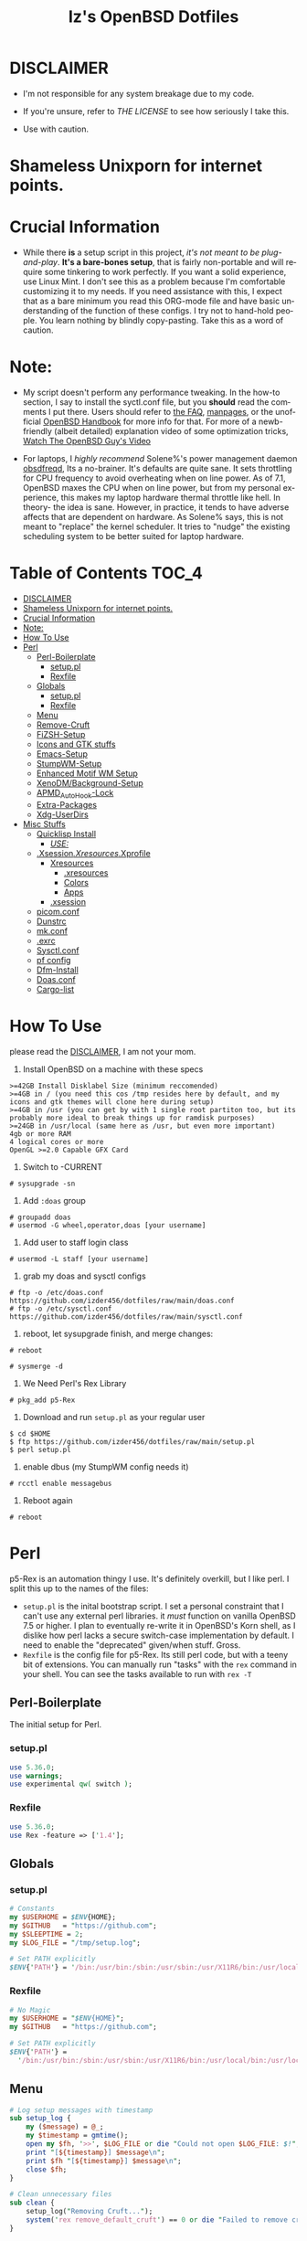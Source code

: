 #+TITLE: Iz's OpenBSD Dotfiles
#+DESCRIPTION: Mainly for personal backups, but if you want 'em, use 'em.
#+KEYWORDS: org-mode, emacs, doom-emacs, XenoDM, OpenBSD, stumpwm, elisp, lisp, perl, Rex, dotfiles, izder
#+LANGUAGE: en
#+PROPERTY: header-args: :tangle ~/.dotfiles :mkdirp t

#+BEGIN_HTML
<div align="left">
<img alt="GitHub Repo stars" src="https://img.shields.io/github/stars/izder456/dotfiles?style=plastic">
<img alt="Lines of code" src="https://tokei.rs/b1/github/izder456/dotfiles?category=code&style=plastic">
</div>
#+END_HTML

* DISCLAIMER

- I'm not responsible for any system breakage due to my code.

- If you're unsure, refer to [[LICENSE.txt][THE LICENSE]] to see how seriously I take this.

- Use with caution.
* Shameless Unixporn for internet points.

#+html: <p align="center"><img width=700 src="assets/XenoDM.png" /></p>

#+html: <p align="center"><img width=700 src="assets/StumpWM.png" /></p>

#+html: <p align="center"><img width=700 src="assets/Emacs.png" /></p>

* Crucial Information

- While there *is* a setup script in this project, /it's not meant to be plug-and-play/. *It's a bare-bones setup*, that is fairly non-portable and will require some tinkering to work perfectly. If you want a solid experience, use Linux Mint. I don't see this as a problem because I'm comfortable customizing it to my needs. If you need assistance with this, I expect that as a bare minimum you read this ORG-mode file and have basic understanding of the function of these configs. I try not to hand-hold people. You learn nothing by blindly copy-pasting. Take this as a word of caution.

* Note:

- My script doesn't perform any performance tweaking. In the how-to section, I say to install the syctl.conf file, but you *should* read the comments I put there. Users should refer to [[https://openbsd.org/faq][the FAQ]], [[https://man.openbsd.org][manpages]], or the unofficial [[https://www.openbsdhandbook.com][OpenBSD Handbook]] for more info for that. For more of a newb-friendly (albeit detailed) explanation video of some optimization tricks, [[https://www.youtube.com/watch?v=f8lloCtrpdk][Watch The OpenBSD Guy's Video]]

- For laptops, I /highly recommend/ Solene%'s power management daemon [[https://dataswamp.org/~solene/2022-03-21-openbsd-cool-frequency.html][obsdfreqd]], Its a no-brainer. It's defaults are quite sane. It sets throttling for CPU frequency to avoid overheating when on line power. As of 7.1, OpenBSD maxes the CPU when on line power, but from my personal experience, this makes my laptop hardware thermal throttle like hell. In theory- the idea is sane. However, in practice, it tends to have adverse affects that are dependent on hardware. As Solene% says, this is not meant to "replace" the kernel scheduler. It tries to "nudge" the existing scheduling system to be better suited for laptop hardware. 

* Table of Contents :TOC_4:
- [[#disclaimer][DISCLAIMER]]
- [[#shameless-unixporn-for-internet-points][Shameless Unixporn for internet points.]]
- [[#crucial-information][Crucial Information]]
- [[#note][Note:]]
- [[#how-to-use][How To Use]]
- [[#perl][Perl]]
  - [[#perl-boilerplate][Perl-Boilerplate]]
    - [[#setuppl][setup.pl]]
    - [[#rexfile][Rexfile]]
  - [[#globals][Globals]]
    - [[#setuppl-1][setup.pl]]
    - [[#rexfile-1][Rexfile]]
  - [[#menu][Menu]]
  - [[#remove-cruft][Remove-Cruft]]
  - [[#fizsh-setup][FiZSH-Setup]]
  - [[#icons-and-gtk-stuffs][Icons and GTK stuffs]]
  - [[#emacs-setup][Emacs-Setup]]
  - [[#stumpwm-setup][StumpWM-Setup]]
  - [[#enhanced-motif-wm-setup][Enhanced Motif WM Setup]]
  - [[#xenodmbackground-setup][XenoDM/Background-Setup]]
  - [[#apmd_autohook-lock][APMD_AutoHook-Lock]]
  - [[#extra-packages][Extra-Packages]]
  - [[#xdg-userdirs][Xdg-UserDirs]]
- [[#misc-stuffs][Misc Stuffs]]
  - [[#quicklisp-install][Quicklisp Install]]
    - [[#use][/USE:/]]
  - [[#xsessionxresourcesxprofile][.Xsession/.Xresources/.Xprofile]]
    - [[#xresources][Xresources]]
      - [[#xresources-1][.xresources]]
      - [[#colors][Colors]]
      - [[#apps][Apps]]
    - [[#xsession][.xsession]]
  - [[#picomconf][picom.conf]]
  - [[#dunstrc][Dunstrc]]
  - [[#mkconf][mk.conf]]
  - [[#exrc][.exrc]]
  - [[#sysctlconf][Sysctl.conf]]
  - [[#pf-config][pf config]]
  - [[#dfm-install][Dfm-Install]]
  - [[#doasconf][Doas.conf]]
  - [[#cargo-list][Cargo-list]]

* How To Use

please read the [[#disclaimer][DISCLAIMER]], I am not your mom. 

1. Install OpenBSD on a machine with these specs

#+BEGIN_SRC
>=42GB Install Disklabel Size (minimum reccomended)
>=4GB in / (you need this cos /tmp resides here by default, and my icons and gtk themes will clone here during setup)
>=4GB in /usr (you can get by with 1 single root partiton too, but its probably more ideal to break things up for ramdisk purposes)
>=24GB in /usr/local (same here as /usr, but even more important)
4gb or more RAM
4 logical cores or more
OpenGL >=2.0 Capable GFX Card
#+END_SRC

2. Switch to -CURRENT

#+BEGIN_SRC
# sysupgrade -sn
#+END_SRC

3. Add =:doas= group

#+BEGIN_SRC
# groupadd doas
# usermod -G wheel,operator,doas [your username]
#+END_SRC

4. Add user to staff login class

#+BEGIN_SRC
# usermod -L staff [your username]
#+END_SRC

5. grab my doas and sysctl configs

#+BEGIN_SRC
# ftp -o /etc/doas.conf https://github.com/izder456/dotfiles/raw/main/doas.conf
# ftp -o /etc/sysctl.conf https://github.com/izder456/dotfiles/raw/main/sysctl.conf
#+END_SRC

6. reboot, let sysupgrade finish, and merge changes:

#+BEGIN_SRC
# reboot
#+END_SRC

#+BEGIN_SRC
# sysmerge -d
#+END_SRC

7. We Need Perl's Rex Library

#+BEGIN_SRC
# pkg_add p5-Rex
#+END_SRC

7. Download and run =setup.pl= as your regular user

#+BEGIN_SRC
$ cd $HOME
$ ftp https://github.com/izder456/dotfiles/raw/main/setup.pl
$ perl setup.pl
#+END_SRC

8. enable dbus (my StumpWM config needs it)

#+BEGIN_SRC
# rcctl enable messagebus
#+END_SRC

9. Reboot again

#+BEGIN_SRC
# reboot
#+END_SRC

* Perl

p5-Rex is an automation thingy I use. It's definitely overkill, but I like perl.
I split this up to the names of the files:

- =setup.pl= is the inital bootstrap script. I set a personal constraint that I can't use any external perl libraries. it /must/ function on vanilla OpenBSD 7.5 or higher. I plan to eventually re-write it in OpenBSD's Korn shell, as I dislike how perl lacks a secure switch-case implementation by default. I need to enable the "deprecated" given/when stuff. Gross.
- =Rexfile= is the config file for p5-Rex. Its still perl code, but with a teeny bit of extensions. You can manually run "tasks" with the =rex= command in your shell. You can see the tasks available to run with =rex -T=

** Perl-Boilerplate

The initial setup for Perl.

*** setup.pl

#+BEGIN_SRC perl :tangle setup.pl
use 5.36.0;
use warnings;
use experimental qw( switch );
#+END_SRC

*** Rexfile

#+BEGIN_SRC perl :tangle Rexfile
use 5.36.0;
use Rex -feature => ['1.4'];
#+END_SRC

** Globals

*** setup.pl

#+BEGIN_SRC perl :tangle setup.pl
# Constants
my $USERHOME = $ENV{HOME};
my $GITHUB   = "https://github.com";
my $SLEEPTIME = 2;
my $LOG_FILE = "/tmp/setup.log";

# Set PATH explicitly
$ENV{'PATH'} = '/bin:/usr/bin:/sbin:/usr/sbin:/usr/X11R6/bin:/usr/local/bin:/usr/local/sbin:$HOME/bin';
#+END_SRC

*** Rexfile

#+BEGIN_SRC perl :tangle Rexfile
# No Magic
my $USERHOME = "$ENV{HOME}";
my $GITHUB   = "https://github.com";

# Set PATH explicitly
$ENV{'PATH'} =
  '/bin:/usr/bin:/sbin:/usr/sbin:/usr/X11R6/bin:/usr/local/bin:/usr/local/sbin:$HOME/bin';
#+END_SRC

** Menu

#+BEGIN_SRC perl :tangle setup.pl 
# Log setup messages with timestamp
sub setup_log {
    my ($message) = @_;
    my $timestamp = gmtime();
    open my $fh, '>>', $LOG_FILE or die "Could not open $LOG_FILE: $!";
    print "[${timestamp}] $message\n";
    print $fh "[${timestamp}] $message\n";
    close $fh;
}

# Clean unnecessary files
sub clean {
    setup_log("Removing Cruft...");
    system('rex remove_default_cruft') == 0 or die "Failed to remove cruft\n";
}

# Ensure Lisp environment is set up
sub ensure_lisp {
    setup_log("Quicklisp Setup");
    system("doas pkg_add -m sbcl rlwrap") == 0 or die "Failed to install sbcl and rlwrap\n";
    system("ftp -o /tmp/quicklisp.lisp https://beta.quicklisp.org/quicklisp.lisp") == 0 or die "Failed to download quicklisp.lisp\n";
    system("ftp -o /tmp/quicklisp-setup.lisp $GITHUB/izder456/dotfiles/raw/main/quicklisp-setup.lisp") == 0 or die "Failed to download quicklisp-setup.lisp\n";
    system("sbcl --load /tmp/quicklisp.lisp --script /tmp/quicklisp-setup.lisp") == 0 or die "Failed to run quicklisp setup\n";
}

# Install port dependencies
sub ports_deps {
    setup_log("Installing port dependencies...");
    system("doas pkg_add -m -l ~/.pkglist") == 0 or die "Failed to install port dependencies\n";
}

# Install cargo dependencies
sub cargo_deps {
    setup_log("Installing cargo dependencies...");
    system("doas pkg_add rust") == 0 or die "Failed to install Rust\n";
    system("xargs cargo install < ~/.cargolist") == 0 or die "Failed to install cargo dependencies\n";
}

# Clone or update dotfiles repository and run setup scripts
sub config_install {
    setup_log("Cloning/Installing Dotfiles...");
    if (-d "$USERHOME/.dotfiles") {
        chdir("$USERHOME/.dotfiles") or die "Failed to change directory to .dotfiles\n";
        system("git pull --recurse-submodules --depth 1") == 0 or die "Failed to pull dotfiles\n";
    } else {
        system("git clone --depth 1 --recurse-submodules $GITHUB/Izder456/dotfiles.git $USERHOME/.dotfiles") == 0 or die "Failed to clone dotfiles\n";
    }
    system('rex configure_gtk');
    system('rex configure_icons');
    system("$USERHOME/.dotfiles/dfm/dfm install");
    system('doas cp ~/.dotfiles/doas.conf /etc/doas.conf');
}

# Setup FiZSH shell
sub setup_shell {
    setup_log("Setting up FiZSH...");
    system('rex configure_default_shell');
    system('rex compile_afetch');
}

# Setup background images
sub setup_backgrounds {
    setup_log("Installing Backgrounds...");
    system('rex install_backgrounds');
}

# Setup Emacs
sub setup_emacs {
    setup_log("Setting up Emacs...");
    system('rex configure_emacs');
}

# Setup Enhanced Motif WM
sub setup_emwm {
    setup_log("Setting up Enhanced Motif WM...");
    system('rex configure_emwm');
}

# Setup StumpWM
sub setup_stumpwm {
    ensure_lisp();
    setup_log("Setting up StumpWM...");
    system('rex configure_stumpwm');
}

# Miscellaneous setup tasks
sub setup_misc {
    setup_shell();
    setup_log("Miscellaneous setup...");
    system('rex compile_shuf');
    system('rex compile_slock');
    system('rex compile_st');
    system('rex compile_surf');
    system('rex compile_nxbelld');
    system('rex configure_apmd');
    system('rex install_backgrounds');
    system('rex update_xdg_user_dirs');
}

# Setup XenoDM
sub setup_xenodm {
    setup_log("Setting up XenoDM...");
    system('rex configure_xenodm');
}

# Check for internet connection
sub is_internet_up {
    setup_log("Checking internet connection...");
    system("nc -zw1 OpenBSD.org 443") == 0 or return 1;
    setup_log("Internet connection is up!");
    return 0;
}

# Ensure necessary tools are installed
sub ensure_needed {
    setup_log("Installing necessary tools: git and p5-Rex...");
    system("doas pkg_add -m p5-Rex git") == 0 or die "Failed to install git and p5-Rex\n";
    system("ftp -o \"$USERHOME/Rexfile\" $GITHUB/Izder456/dotfiles/raw/main/Rexfile") == 0 or die "Failed to download Rexfile\n";
}

# Ensure all prerequisites
sub do_ensure {
    is_internet_up() == 0 or die "No internet connection\n";
    ensure_needed();
}

do_ensure();

# Menu header text
my $HEADER_TEXT = <<'EOF';
Srcerizder Dotfiles Setup
Options:
--------------------------
  1) Ports   4) StumpWM
  2) Cargo   5) Emacs
  3) Emwm    6) Xenodm
  7) Config  8) Misc
  9) Clean:

Other Options:
----------------
  a) All (Recommended)
  r) Reload Menu
  q) Quit

EOF

# Display menu and handle user input
sub menu {
    while (1) {
        system("clear");
        print $HEADER_TEXT;
        print "Enter your selection: ";  # Move the input prompt to the same line
        my $selection = <STDIN>;
        chomp $selection;
        $selection ||= "r";
        {
	    no warnings;
	    given($selection) {
		when("1") { print("Selected Ports Deps...\n"); sleep($SLEEPTIME); ports_deps(); }
		when("2") { print("Selected Cargo Deps...\n"); sleep($SLEEPTIME); cargo_deps(); }
		when("3") { print("Selected Emwm Config...\n"); sleep($SLEEPTIME); setup_emwm(); }
		when("4") { print("Selected StumpWM Config...\n"); sleep($SLEEPTIME); setup_stumpwm(); }
		when("5") { print("Selected Emacs Config...\n"); sleep($SLEEPTIME); setup_emacs(); }
		when("6") { print("Selected XenoDM Config...\n"); sleep($SLEEPTIME); setup_xenodm(); }
		when("7") { print("Selected Install Configs...\n"); sleep($SLEEPTIME); config_install(); }
		when("8") { print("Selected Misc Setup...\n"); sleep($SLEEPTIME); setup_misc(); }
		when("9") { print("Selected Clean...\n"); sleep($SLEEPTIME); clean(); }
		when("a") { print("Running All...\n"); sleep($SLEEPTIME); clean(); config_install(); ports_deps(); cargo_deps(); setup_emwm(); setup_stumpwm(); setup_emacs(); setup_xenodm(); setup_misc(); }
		when("r") { next; }
		when("q") { print("\n"); exit; }
		default { print("\nInvalid selection\n"); sleep(1); }
	    }
	}
    }
}

menu();

#+END_SRC

** Remove-Cruft

I don't need some of these defaults

#+BEGIN_SRC perl :tangle Rexfile
# task to clean home dir
task 'remove_default_cruft', sub {
  unlink(
    "$USERHOME/.cshrc",   "$USERHOME/.login",     "$USERHOME/.mailrc",
    "$USERHOME/.profile", "$USERHOME/.Xdefaults", "$USERHOME/.cvsrc"
  );
  system( 'doas', 'chmod', '0700', "$USERHOME" );
};
#+END_SRC

** FiZSH-Setup

This is a zsh frontend, that emulates the functionality of fish

#+BEGIN_SRC perl :tangle Rexfile
# Configures and sets up the default shell
task 'configure_default_shell', sub {
  my %plugins = (
    "zsh-openbsd"     => "$GITHUB/sizeofvoid/openbsd-zsh-completions.git",
    "zsh-completions" => "$GITHUB/zsh-users/zsh-completions.git",
    "zsh-fzf"         => "$GITHUB/Aloxaf/fzf-tab.git",
    "zsh-suggest"     => "$GITHUB/zsh-users/zsh-autosuggestions.git",
    "zsh-256"         => "$GITHUB/chrissicool/zsh-256color.git",
    "zsh-fsh"         => "$GITHUB/zdharma-continuum/fast-syntax-highlighting.git"
  );
  keys %plugins;
  while (my($k, $v) = each %plugins) {
    my $clonedir = "$USERHOME/.$k";
    my $cloneuri = "$v";
    if ( -d $clonedir ) {
      chdir "$clonedir";
      system( 'git', 'pull' );
    } else {
      system( 'git', 'clone', "$cloneuri", "$clonedir" );
    }
  }

  # Grab fizsh src setup
  if ( -d "$USERHOME/.fizsh" ) {
    chdir "$USERHOME/.fizsh";
  } else {
    system( 'git', 'clone', "$GITHUB/zsh-users/fizsh.git", "$USERHOME/.fizsh" );
    chdir "$USERHOME/.fizsh";
  }
  system( './configure' );
  system( 'make' );
  system( 'doas', 'make', 'install' );
  system( 'cp', "$USERHOME/.dotfiles/.fizshrc", "$USERHOME/.fizsh/.fizshrc" );
  system( 'chsh', '-s', '/usr/local/bin/fizsh' );
};
#+END_SRC

** Icons and GTK stuffs

#+BEGIN_SRC perl :tangle Rexfile
task 'configure_gtk', sub {
  my %gtk = (
    "gruvbox-square-gtk" => "$GITHUB/jmattheis/gruvbox-dark-gtk.git",
    "gruvbox-round-gtk" => "$GITHUB/Fausto-Korpsvart/Gruvbox-GTK-Theme.git",
    "gruvbox-plus-gtk" => "$GITHUB/SylEleuth/gruvbox-plus-gtk.git",
  );
  keys %gtk;
  while (my($k, $v) = each %gtk) {
    my $clonedir = "/tmp/$k";
    my $cloneuri = "$v";
    if ( -d "$clonedir" ) {
      chdir "$clonedir";
      system( 'git', 'pull' );
    } else {
      system( 'git', 'clone', "$cloneuri", "$clonedir" );
    }
    if ( -d "$clonedir/themes" ) {
      system( 'cp', '-R', glob("$clonedir/themes/*"), "$USERHOME/.dotfiles/.themes/" );
    } elsif ( -d "$clonedir/Gruvbox-Plus-Dark" ) {
      system( 'cp', '-R', "$clonedir/Gruvbox-Plus-Dark", "$USERHOME/.dotfiles/.themes/" );
    } else {
      system( 'cp', '-R', "$clonedir", "$USERHOME/.dotfiles/.themes/" );
    }
    unlink("$clonedir");
  }
};

task 'configure_icons', sub {
  my %icons = (
    "gruvbox-round-icons" => "$GITHUB/Fausto-Korpsvart/Gruvbox-GTK-Theme.git",
    "gruvbox-square-icons" => "$GITHUB/jmattheis/gruvbox-dark-icons-gtk.git",
    "gruvbox-plus-icons" => "$GITHUB/SylEleuth/gruvbox-plus-icon-pack.git",
  );
  keys %icons;
  while (my($k, $v) = each %icons) {
    my $clonedir = "/tmp/$k";
    my $cloneuri = "$v";
    if ( -d "$clonedir" ) {
      chdir "$clonedir";
      system( 'git', 'pull' );
    } else {
      system( 'git', 'clone', "$cloneuri", "$clonedir" );
    }
    if ( -d "$clonedir/icons" ) {
      system( 'cp', '-R', glob("$clonedir/icons/*"), "$USERHOME/.dotfiles/.icons/" );
    } elsif ( -d "$clonedir/Gruvbox-Plus-Dark" ) {
      system( 'cp', '-R', "$clonedir/Gruvbox-Plus-Dark", "$USERHOME/.dotfiles/.icons/" );
    } else {
      system( 'cp', '-R', "$clonedir", "$USERHOME/.dotfiles/.icons/" );
    }
    unlink("$clonedir");
  }
};
#+END_SRC

** Emacs-Setup

I use Emacs, btw

#+BEGIN_SRC perl :tangle Rexfile
# Configures and installs emacs
task 'configure_emacs', sub {
  if ( -d "$USERHOME/.emacs.d" ) {
    chdir "$USERHOME/.emacs.d";
  } else {
    system( 'ln', '-sf', "$USERHOME/.dotfiles/Emacs-Config", "$USERHOME/.emacs.d" );
  }
};
#+END_SRC

** StumpWM-Setup

Yeah, this weird WM...

#+BEGIN_SRC perl :tangle Rexfile
task 'configure_stumpwm', sub {
  if ( -d "$USERHOME/.stumpwm.d" ) {
    chdir "$USERHOME/.stumpwm.d";
  } else {
    system( 'ln', '-sf', "$USERHOME/.dotfiles/StumpWM-Config", "$USERHOME/.stumpwm.d" );
  }
};
#+END_SRC

** Enhanced Motif WM Setup

Yeah, I sometime float things

#+BEGIN_SRC perl :tangle Rexfile
task 'configure_emwm', sub {
    system( 'ln', '-sf', "$USERHOME/.dotfiles/Emwm-Config/.emwmrc", "$USERHOME/.emwmrc" );
    system( 'ln', '-sf', "$USERHOME/.dotfiles/Emwm-Config/.toolboxrc", "$USERHOME/.toolboxrc" );
    system( 'mkdir', '-p', "$USERHOME/.xresources.d" );
    system( 'ln', '-sf', "$USERHOME/.dotfiles/Emwm-Config/.xresources", "$USERHOME/.xresources.d/emwm" );
};
#+END_SRC

** XenoDM/Background-Setup

Because XDM wasn't cutting it...

#+BEGIN_SRC perl :tangle Rexfile
# Installs backgrounds to /usr/local/share/backgrounds
task 'install_backgrounds', sub {
  system( 'doas', 'mkdir', '-p', '/usr/local/share/backgrounds' );
  system( 'doas',  'cp', '-R', glob("$USERHOME/.dotfiles/backgrounds/*"), '/usr/local/share/backgrounds' );
};

# Sets up Xenodm configuration
task 'configure_xenodm', sub {
  system( 'doas', 'cp', '-R', glob("$USERHOME/.dotfiles/XenoDM-Config/*"), '/etc/X11/xenodm/' );
};
#+END_SRC

** APMD_AutoHook-Lock

Setup Laptop Slock shell-close autohook

#+BEGIN_SRC perl :tangle Rexfile
task 'configure_apmd', sub {
  system( 'doas', 'mkdir', '/etc/apm' );
  system( 'doas', 'cp', '-R', glob("$USERHOME/.dotfiles/APM-Config/*"), '/etc/apm/' );
};
#+END_SRC

** Extra-Packages

Extra stuff thats not in ports, cargo or base

#+BEGIN_SRC perl :tangle Rexfile
# Compiles shuf re-implementation
task 'compile_shuf', sub {
  system( 'git', 'clone', "$GITHUB/ibara/shuf.git", "$USERHOME/.shuf" );
  chdir "$USERHOME/.shuf";
  system( './configure' );
  system( 'make' );
  system( 'doas', 'make', 'install' );
};

# Compiles in my Slock Setup
task 'compile_slock', sub {
  system( 'git', 'clone', "$GITHUB/Izder456/slock.git", "$USERHOME/.slock" );
  chdir "$USERHOME/.slock";
  system( 'make' );
  system( 'doas', 'make', 'install' );
};

# Compiles in my SURF Setup
task 'compile_surf', sub {
  system( 'git', 'clone', "$GITHUB/Izder456/surf.git", "$USERHOME/.surf-src" );
  chdir "$USERHOME/.surf-src";
  system( 'make' );
  system( 'doas', 'make', 'install' );
};

# Compiles in my ST Setup
task 'compile_st', sub {
  system( 'git', 'clone', "$GITHUB/Izder456/st.git", "$USERHOME/.st" );
  chdir "$USERHOME/.st";
  system( 'make' );
  system( 'doas', 'make', 'install' );
};

# Compiles afetch
task 'compile_afetch', sub {
  system( 'git', 'clone', "$GITHUB/13-CF/afetch.git", "$USERHOME/.afetch" );
  chdir "$USERHOME/.afetch";
  system( 'make' );
  system( 'doas', 'make', 'install' );
};

task 'compile_nxbelld', sub {
  $ENV{'AUTOCONF_VERSION'} = "2.69";
  $ENV{'AUTOMAKE_VERSION'} = "1.16";
  system( 'git', 'clone', "$GITHUB/dusxmt/nxbelld.git", "$USERHOME/.nxbelld" );
  chdir "$USERHOME/.nxbelld";
  system('autoreconf -i');
  system( './configure', '--prefix', "$USERHOME/.local");
  system( 'gmake' );
  system( 'gmake', 'install' );
};
#+END_SRC

** Xdg-UserDirs

Setup Homedir Paths

#+BEGIN_SRC perl :tangle Rexfile
# Updates XDG user directories
task 'update_xdg_user_dirs', sub {
  system( 'xdg-user-dirs-update' );
  system( 'mkdir', "$USERHOME/Projects" );
  system( 'doas', 'gdk-pixbuf-query-loaders', '--update-cache' );
};
#+END_SRC

* Misc Stuffs

random scripts and configs that are maybe relevant possibly.

** Quicklisp Install

You probably want this if you want to write with StumpWM and modules...

#+BEGIN_SRC lisp :tangle quicklisp-setup.lisp
(quicklisp-quickstart:install :path "~/.quicklisp")
(ql:add-to-init-file)
(ql-dist:install-dist "http://dist.ultralisp.org/"
		      :prompt nil)
(ql:quickload '("clx"
		"cl-ppcre"
		"alexandria"
		"cl-fad"
		"xembed"
		"anaphora"
		"drakma"
		"slynk"))
#+END_SRC

*** /USE:/

(this is as a reference if you need to quickly set up quicklisp for x11/stumpwm hacking, and don't wanna use all of my dotfiles. the script automates this for you)

#+BEGIN_SRC sh
$ ftp -o /tmp/quicklisp.lisp https://beta.quicklisp.org/quicklisp.lisp
$ ftp -o /tmp/quicklisp-setup.lisp https://github.com/Izder456/raw/main/quicklisp-setup.lisp
$ sbcl --load /tmp/quicklisp.lisp --script /tmp/quicklisp-setup.lisp
#+END_SRC

** .Xsession/.Xresources/.Xprofile

The settings for X session, resources, and profile.

*** Xresources

**** .xresources

#+BEGIN_SRC conf :tangle .xresources
!!
! Includes
!!
#include ".xresources.d/colors"
#include ".xresources.d/apps"
	 
!!
! XWindow Stuffs
!!
,*imLocale: en_US.UTF-8

!!
! Font Rendering Stuffs
!!
Xft.dpi: 96
Xft.rgba: rgb
Xft.antialias: true
Xft.autohint: false
Xft.hintstyle: hintfull
Xft.lcdfilter: lcddefault
,*faceName: Spleen
,*faceSize: 12

!!
! Pointer Stuffs
!!
Xcursor.size: 16
Xcursor.theme: Capitaine Cursors (Gruvbox) - White
#+END_SRC

**** Colors

#+BEGIN_SRC conf :tangle .xresources.d/colors	
!!
! Background Colors
!!

! Normal
,*background: #282828
,*foreground: #ebdbb2
! Hard-Dark
,*.activeBackground: #1d2021
,*.activeForeground: #32302f
! Highlight
,*highlightColor: #fcf1c7

!!
! Gruvbox Colors
!!
! Black + DarkGrey
,*color0:  #282828
,*color8:  #928374
! DarkRed + Red
,*color1:  #cc241d
,*color9:  #fb4934
! DarkGreen + Green
,*color2:  #98971a
,*color10: #b8bb26
! DarkYellow + Yellow
,*color3:  #d79921
,*color11: #fabd2f
! DarkBlue + Blue
,*color4:  #458588
,*color12: #83a598
! DarkMagenta + Magenta
,*color5:  #b16286
,*color13: #d3869b
! DarkCyan + Cyan
,*color6:  #689d6a
,*color14: #8ec07c
! LightGrey + White
,*color7:  #a89984
,*color15: #ebdbb2

!!
! Gruvbox 256color
!!
! BrightBlue
,*color24:  #076678
! BrightAqua
,*color66:  #427b58
! BrightRed
,*color88:  #9d0006
! BrightMagenta
,*color96:  #8f3f71
! BrightGreen
,*color100: #79740e
! DimBlue
,*color109: #83a598
! DimAqua
,*color108: #8ec07c
! DimRed
,*color130: #af3a03
! DimYellow
,*color136: #b57614
! DimGreen
,*color142: #b8bb26
! DimRed
,*color167: #fb4934
! DimMagenta
,*color175: #d3869b
! Orange
,*color208: #fe8019
! BrightYellow
,*color214: #fabd2f
!! fg0-fg3
,*color223: #ebdbb2
,*color228: #f2e5bc
,*color229: #fbf1c7
,*color230: #f9f5d7
!! bg0-bg3
,*color234: #1d2021
,*color235: #282828
,*color236: #32302f
,*color237: #3c3836
!! Gray0-Gray7
,*color239: #504945
,*color241: #665c54
,*color243: #7c6f64
,*color244: #928374
,*color245: #928374
,*color246: #a89984
,*color248: #bdae93
,*color250: #d5c4a1
#+END_SRC

**** Apps

#+BEGIN_SRC conf :tangle .xresources.d/apps

!!
! XMessage
!!
xmessage*background: #1d2021
xmessage*foreground: #fbf1c7
xmessage.borderWidth: 1
xmessage*borderColor: #ebdbb2
xmessage*message.scrollHorizontal: Never
xmessage*message.scrollVertical: Never
xmessage*timeout: 0
xmessage*printValue: false
xmessage*font:	     -misc-spleen-medium-r-normal--16-160-72-72-c-80-iso10646-1

!!
! XTerm
!!
,*intensityStyles: true
,*allowSendEvents: true
xterm*scrollBar: false
xterm*faceName: Spleen
xterm*faceSize: 12
xterm*renderFont: true
xterm*internalBorder: 12
xterm*letterSpace: 1
xterm*loginShell: true
xterm*savelines: 16384

!!
! XClock Stuffs
!!
XClock*Background: #32302f
XClock*Foreground: #ebdbb2		 
#+END_SRC

*** .xsession

#+BEGIN_SRC sh :tangle .xsession
#!/bin/ksh

# Define variables at the top for easy access
XMESG_WIDTH=512
XMESG_HEIGHT=128

# Set environment up, .xprofile isn't respected
# Set Default LOCALE
export LC_CTYPE="en_US.UTF-8"
export LC_ALL="en_US.UTF-8"
# Enable HWACCEL for Firefox
export MOZ_ACCELERATED=1
export MOZ_WEBRENDER=1
# set qt apps to use kvantum widgets if avail
export QT_STYLE_OVERRIDE=kvantum
# make sdl mouse cursor lag go away
export SDL_VIDEO_X11_DGAMOUSE=0

# set XDG stuff
function xdg_runtime {
    export XDG_RUNTIME_DIR=/tmp/run/$(id -u)
    export XDG_CONFIG_HOME=$HOME/.config
    export XDG_CACHE_HOME=$HOME/.cache
    export XDG_DATA_DIR=$HOME/.local/share
    export XDG_STATE_HOME=$HOME/.local/state
    export XDG_CURRENT_DESKTOP=StumpWM
    export DESKTOP_SESSION=stumpwm
    if [ ! -d $XDG_RUNTIME_DIR ]; then
	mkdir -m 700 -p $XDG_RUNTIME_DIR
    fi
}

# Function to get screen dimensions
function get_screen_dimension {
    typeset dimension=$(xdpyinfo | awk '/dimensions/ {print $2}')
    case $1 in
         0) echo "${dimension%x*}" ;;
         1) echo "${dimension#*x}" ;;
         ,*) echo "Invalid argument. Use 0 for width or 1 for height." ;;
    esac
}

# Function to load environment
function load_environment {
    set -A files "$@"
    for file in "${file[@]}"; do
        if [ -f "$file" ]; then
            . "$file"
        fi
    done
}

# Function to load resources
function load_resources {
    set -A resources "$@"
    for resource in "${resources[@]}"; do
        if [ -f "$resource" ]; then
            xrdb -merge "$resource"
        fi
    done
}

# Function to manage autostarts
function manage_autostarts {
    for process in "$@"; do
        process_name="${process% *}"
        if pgrep "$process_name" > /dev/null; then
            pkill "$process_name"
        fi
        eval "$process"
    done
}

# Function to select a window manager
function select_wm {
    # WM Session Prompt
    typeset xwidth=$(get_screen_dimension 0)
    typeset xheight=$(get_screen_dimension 1)
    typeset xmesg_xpos=$((($xwidth - $XMESG_WIDTH) / 2))
    typeset xmesg_yoffset=$((($xheight - $XMESG_HEIGHT) / 2))
    xmessage "Please Choose a Session to load" \
    	    -buttons "StumpWM[]":1,"EMWM[]":2 \
    	    -geometry ${XMESG_WIDTH}x${XMESG_HEIGHT}+${xmesg_xpos}-${xmesg_yoffset}
    typeset choice=$?

    case ${choice} in
	1) wm=$(command -v stumpwm)
	   wm_args="--disable-ldb --lose-on-corruption"
	   ;;
	2) wm=$(command -v xmsm)
	   wm_args=""
	   ;;
    esac

    dbus-launch --exit-with-session "${wm}" "${wm_args}"
}

# Load in environment & resources
load_environment /etc/xprofile ~/.xprofile
load_resources ~/.xresources ~/.xresources.d/emwm

# Autostarts
manage_autostarts "picom -b" \
		  "~/.local/bin/nxbelld -t 150 -v100 -d200 -f ~/.local/sfx/Funk.wav -b " \
		  "feh --bg-fill --randomize /usr/local/share/backgrounds &" \
		  "sleep 5 && dunst &" \
		  "ulimit -Sc 0" \
		  "xidle -delay 5 -nw -program /usr/local/bin/slock -timeout 1800 &"

# Set XDG Stuffs
xdg_runtime

# Select Window Manager
select_wm

exit 0
#+END_SRC

** picom.conf

#+BEGIN_SRC conf :tangle .config/picom/picom.conf
##
# Opacity
##

opacity-rule = [
  "100:class_g = 'emacs' && focused",
  "85:class_g = 'emacs' && !focused",
  "100:class_g = 'st' && focused",
  "85:class_g = 'st' && !focused",
  "100:class_g = 'xterm' && focused",
  "85:class_g = 'xterm' && !focused",
];

##
# Wintypes
##

wintypes: {
  normal = { blur-background = true; };
  splash = { blur-background = false; };
};

##
# Fading
##

fading = true;
fade-in-step = 0.03;
fade-out-step = 0.03;
fade-exclude = [ ];

##
# Misc
##
mark-wwin-focused = true;
mark-ovredir-focused = true;
detect-rounded-corners = true;
detect-client-opacity = true;
vsync = true;
dbe = false;
sw-opti = true; 
refresh-rate = 0;
unredir-if-possible = true;
detect-transient = true;
detect-client-leader = true;
invert-color-include = [ ];

##
# QT-Apps Fixes For Blurs
##
shadow-exclude = [
  "argb && (_NET_WM_WINDOW_TYPE@:a *= 'MENU' || _NET_WM_WINDOW_TYPE@:a *= 'COMBO')"
];
blur-background-exclude = [
  "(_NET_WM_WINDOW_TYPE@:a *= 'MENU' || _NET_WM_WINDOW_TYPE@:a *= 'COMBO')"
];


##
# Backend
##
backend = "xrender";
use-damage = true;
#+END_SRC

** Dunstrc

#+BEGIN_SRC conf :tangle .config/dunst/dunstrc	
[global]
    # Which monitor should the notifications be displayed on.
    monitor = 0

    # Display notification on focused monitor.  Possible modes are:
    #   mouse: follow mouse pointer
    #   keyboard: follow window with keyboard focus
    #   none: don't follow anything
    #
    # "keyboard" needs a window manager that exports the
    # _NET_ACTIVE_WINDOW property.
    # This should be the case for almost all modern window managers.
    #
    # If this option is set to mouse or keyboard, the monitor option
    # will be ignored.
    follow = none

    ### Geometry ###

    # dynamic width from 0 to 300
    # width = (0, 300)
    # constant width of 300
    width = (0, 350)
    # The maximum height of a single notification, excluding the frame.
    height = (0, 256)

    # Position the notification in the top right corner
    origin = bottom-right 

    # Offset from the origin
    offset = 0x0

    # Scale factor. It is auto-detected if value is 0.
    scale = 0

    # Maximum number of notification (0 means no limit)
    notification_limit = 3

    ### Progress bar ###

    # Turn on the progess bar. It appears when a progress hint is passed with
    # for example dunstify -h int:value:12
    progress_bar = true

    # Set the progress bar height. This includes the frame, so make sure
    # it's at least twice as big as the frame width.
    progress_bar_height = 10

    # Set the frame width of the progress bar
    progress_bar_frame_width = 1

    # Set the minimum width for the progress bar
    progress_bar_min_width = 150

    # Set the maximum width for the progress bar
    progress_bar_max_width = 300

    # Corner radius for the progress bar. 0 disables rounded corners.
    progress_bar_corner_radius = 0

    # Corner radius for the icon image.
    icon_corner_radius = 0

    # Show how many messages are currently hidden (because of
    # notification_limit).
    indicate_hidden = yes

    # The transparency of the window.  Range: [0; 100].
    # This option will only work if a compositing window manager is
    # present (e.g. xcompmgr, compiz, etc.). (X11 only)
    transparency = 0

    # Draw a line of "separator_height" pixel height between two
    # notifications.
    # Set to 0 to disable.
    # If gap_size is greater than 0, this setting will be ignored.
    separator_height = 2

    # Padding between text and separator.
    padding = 8

    # Horizontal padding.
    horizontal_padding = 10

    # Padding between text and icon.
    text_icon_padding = 0

    # Defines width in pixels of frame around the notification window.
    # Set to 0 to disable.
    frame_width = 1

    # Defines color of the frame around the notification window.
    frame_color = "#d5c4a1"

    # Size of gap to display between notifications - requires a compositor.
    # If value is greater than 0, separator_height will be ignored and a border
    # of size frame_width will be drawn around each notification instead.
    # Click events on gaps do not currently propagate to applications below.
    gap_size = 2

    # Define a color for the separator.
    # possible values are:
    #  * auto: dunst tries to find a color fitting to the background;
    #  * foreground: use the same color as the foreground;
    #  * frame: use the same color as the frame;
    #  * anything else will be interpreted as a X color.
    separator_color = foreground

    # Sort messages by urgency.
    sort = yes

    # Don't remove messages, if the user is idle (no mouse or keyboard input)
    # for longer than idle_threshold seconds.
    # Set to 0 to disable.
    # A client can set the 'transient' hint to bypass this. See the rules
    # section for how to disable this if necessary
    idle_threshold = 120

    ### Text ###

    font = Spleen 6x12 11

    # The spacing between lines.  If the height is smaller than the
    # font height, it will get raised to the font height.
    line_height = 0

    # Possible values are:
    # full: Allow a small subset of html markup in notifications:
    #        <b>bold</b>
    #        <i>italic</i>
    #        <s>strikethrough</s>
    #        <u>underline</u>
    #
    #        For a complete reference see
    #        <https://docs.gtk.org/Pango/pango_markup.html>.
    #
    # strip: This setting is provided for compatibility with some broken
    #        clients that send markup even though it's not enabled on the
    #        server. Dunst will try to strip the markup but the parsing is
    #        simplistic so using this option outside of matching rules for
    #        specific applications *IS GREATLY DISCOURAGED*.
    #
    # no:    Disable markup parsing, incoming notifications will be treated as
    #        plain text. Dunst will not advertise that it has the body-markup
    #        capability if this is set as a global setting.
    #
    # It's important to note that markup inside the format option will be parsed
    # regardless of what this is set to.
    markup = full

    # The format of the message.  Possible variables are:
    #   %a  appname
    #   %s  summary
    #   %b  body
    #   %i  iconname (including its path)
    #   %I  iconname (without its path)
    #   %p  progress value if set ([  0%] to [100%]) or nothing
    #   %n  progress value if set without any extra characters
    #   %%  Literal %
    # Markup is allowed
    format = "<b>%a</b>\n%s\n<i>%b</i> "

    # Alignment of message text.
    # Possible values are "left", "center" and "right".
    alignment = left

    # Vertical alignment of message text and icon.
    # Possible values are "top", "center" and "bottom".
    vertical_alignment = center

    # Show age of message if message is older than show_age_threshold
    # seconds.
    # Set to -1 to disable.
    show_age_threshold = 60

    # Specify where to make an ellipsis in long lines.
    # Possible values are "start", "middle" and "end".
    ellipsize = middle

    # Ignore newlines '\n' in notifications.
    ignore_newline = no

    # Stack together notifications with the same content
    stack_duplicates = true

    # Hide the count of stacked notifications with the same content
    hide_duplicate_count = false

    # Display indicators for URLs (U) and actions (A).
    show_indicators = yes

    ### Icons ###

    # Recursive icon lookup. You can set a single theme, instead of having to
    # define all lookup paths.
    enable_recursive_icon_lookup = false

    # Set icon theme (only used for recursive icon lookup)
    icon_theme = Gruvbox_Dark
    # You can also set multiple icon themes, with the leftmost one being used first.
    # icon_theme = "Adwaita, breeze"

    # Align icons left/right/top/off
    icon_position = left

    # Scale small icons up to this size, set to 0 to disable. Helpful
    # for e.g. small files or high-dpi screens. In case of conflict,
    # max_icon_size takes precedence over this.
    min_icon_size = 32

    # Scale larger icons down to this size, set to 0 to disable
    max_icon_size = 64

    # Paths to default icons (only neccesary when not using recursive icon lookup)
    #icon_path = /usr/share/icons/gnome/16x16/status/:/usr/share/icons/gnome/16x16/devices/

    ### History ###

    # Should a notification popped up from history be sticky or timeout
    # as if it would normally do.
    sticky_history = yes

    # Maximum amount of notifications kept in history
    history_length = 20

    ### Misc/Advanced ###

    # Browser for opening urls in context menu.
    browser = /usr/bin/xdg-open

    # Always run rule-defined scripts, even if the notification is suppressed
    always_run_script = true

    # Define the title of the windows spawned by dunst
    title = Dunst

    # Define the class of the windows spawned by dunst
    class = Dunst

    # Define the corner radius of the notification window
    # in pixel size. If the radius is 0, you have no rounded
    # corners.
    # The radius will be automatically lowered if it exceeds half of the
    # notification height to avoid clipping text and/or icons.
    corner_radius = 0

    # Ignore the dbus closeNotification message.
    # Useful to enforce the timeout set by dunst configuration. Without this
    # parameter, an application may close the notification sent before the
    # user defined timeout.
    ignore_dbusclose = false

    ### Wayland ###
    # These settings are Wayland-specific. They have no effect when using X11

    # Uncomment this if you want to let notications appear under fullscreen
    # applications (default: overlay)
    # layer = top

    # Set this to true to use X11 output on Wayland.
    force_xwayland = false

    ### Legacy

    # Use the Xinerama extension instead of RandR for multi-monitor support.
    # This setting is provided for compatibility with older nVidia drivers that
    # do not support RandR and using it on systems that support RandR is highly
    # discouraged.
    #
    # By enabling this setting dunst will not be able to detect when a monitor
    # is connected or disconnected which might break follow mode if the screen
    # layout changes.
    force_xinerama = false

    ### mouse

    # Defines list of actions for each mouse event
    # Possible values are:
    # * none: Don't do anything.
    # * do_action: Invoke the action determined by the action_name rule. If there is no
    #              such action, open the context menu.
    # * open_url: If the notification has exactly one url, open it. If there are multiple
    #             ones, open the context menu.
    # * close_current: Close current notification.
    # * close_all: Close all notifications.
    # * context: Open context menu for the notification.
    # * context_all: Open context menu for all notifications.
    # These values can be strung together for each mouse event, and
    # will be executed in sequence.
    mouse_left_click = close_current
    mouse_middle_click = do_action, close_current
    mouse_right_click = close_all

# Experimental features that may or may not work correctly. Do not expect them
# to have a consistent behaviour across releases.
[experimental]
    # Calculate the dpi to use on a per-monitor basis.
    # If this setting is enabled the Xft.dpi value will be ignored and instead
    # dunst will attempt to calculate an appropriate dpi value for each monitor
    # using the resolution and physical size. This might be useful in setups
    # where there are multiple screens with very different dpi values.
    per_monitor_dpi = false 


[urgency_low]
    # IMPORTANT: colors have to be defined in quotation marks.
    # Otherwise the "#" and following would be interpreted as a comment.
    background = "#282828"
    foreground = "#928374"
    timeout = 10
    # Icon for notifications with low urgency, uncomment to enable
    #default_icon = /path/to/icon

[urgency_normal]
    background = "#282828"
    foreground = "#ebdbb2"
    timeout = 10
    # Icon for notifications with normal urgency, uncomment to enable
    #default_icon = /path/to/icon

[urgency_critical]
    background = "#282828"
    foreground = "#fb4934"
    frame_color = "#fabd2f"
    timeout = 25
    # Icon for notifications with critical urgency, uncomment to enable
    #default_icon = /path/to/icon
#+END_SRC

** mk.conf

This configures my ports/src build environment, it goes in ~/etc/mk.conf~. This script does not install this, as ports aren't enabled OOTB on OpenBSD. You need to manually add this. 

#+BEGIN_SRC conf :tangle mk.conf
#SUDO="/usr/bin/doas"
PORTSDIR_PATH=${PORTSDIR}:${PORTSDIR}/openbsd-wip:${PORTSDIR}/mystuff
WRKOBJDIR=/usr/obj
DISTDIR=/usr/distfiles
PACKAGE_REPOSITORY=/usr/packages
#+END_SRC

** .exrc

for BSD Vi

If you install or use editors/vim, these settings are incompatible, and will break things. If you want a good text mode editor that isn't BSD vi, use editors/neovim. I use editors/emacs for "real" editing, and BSD vi for everything else. Editor wars are stupid. Use what works for you.

#+BEGIN_SRC conf :tangle .exrc
" display current mode
set showmode
" show matching parens, brackets, etc
set showmatch
" display row/column info
set ruler
" autoindent tab = 2 space
set shiftwidth=2
" tab = 2 space
set tabstop=2
" display errors
set verbose
" enable horiz scroll
set leftright
" use extend regex
set extend
" case-less searching, unless uppercase
set iclower
" incremental searching
set searchincr
" print helpful messages (eg, 4 lines yanked)
set report=1
#+END_SRC

** Sysctl.conf

The kernel parameters settings.

*Very hardware specific* /see [[#note][NOTE]]/

#+BEGIN_SRC conf :tangle sysctl.conf
# Open Kernel Limits
kern.maxthread=16385 # default 2620
kern.maxproc=32768   # default 1310
kern.maxfiles=65535  # default 7030

# Shared Memory
## this is useful for browsers, or other "thread-y" programs. Programs that eat up lots of processes and memory benifit from having more space to eat up memory. www/mozilla-firefox, for example, often goes OOM without these mods. These are taken as-is from that which debian linux sets. 
kern.shminfo.shmmax=2147483647 # default 33554432
kern.shminfo.shmall=536870912  # default 8192
kern.shminfo.shmmni=4096       # default 128
kern.shminfo.shmseg=2048       # default 128
	
# Semaphores (not as relevant, but still worth having in case)
##
kern.seminfo.semmns=4096 # default 60
kern.seminfo.semmni=4096 # default 10

# Allow Kernel Memory Access
kern.allowkmem=1 # default 0

# Enable Multithreading
## Danger! has security implications wrt spectre/meltdown.
## Keep this disabled, unless you have significant performance hits without it. OpenBSD has a tendancy to spin while waiting for kernel lock jobs to free on many CPU cores. Keeping SMT or "Hyperthreading" disabled helps minimize this from happening.
hw.smt=0 # default 0

# Network
## Enable IP Forwarding (default 0)
net.inet.ip.forwarding=0  # useful for if using VMM or some sort of local NAT
net.inet6.ip6.forwarding=0 # see above
## Faster Networking
### useful on crappy wifi, technically unnecessary, may be personal placebo.
### I took these params from the RootBSD youtube channel. I have zero adverse side-effects with these, so I keep them on.
net.inet.udp.recvspace=262144  # default 41600
net.inet.udp.sendspace=262144  # default 9216
net.inet.icmp.errppslimit=1000 # default 100

# Video/Audio enable/disable
# change these to =1 if you want microphone or webcam access globally, although its probably better to enable manually with sysctl(8) if paranoid
kern.audio.record=0
kern.video.record=0
#+END_SRC

** pf config

This goes in =/etc/pf.conf=, use /with caution/

#+BEGIN_SRC conf :tangle pf.conf
# See pf.conf(5) and /etc/examples/pf.conf

# Macros
## mod these to match your hardware. these are the drivers my hardware uses.
wifi_if = "{ iwm0 iwm1 iwn0 iwn1 bwi0 urtwn0 urtwn1 }"
eth_if = "{ em0 re0 }"

# a few teeny little changes.
set skip on lo
set block-policy drop
set state-policy if-bound
set fingerprints "/etc/pf.os"
set ruleset-optimization none
set optimization normal 
set timeout { tcp.closing 60, tcp.established 7200 }

# mitigate IP spoofing
antispoof quick for $wifi_if
antispoof quick for $eth_if 

# block all incoming traffic, useful on portable machines.
block all

# allow all regular draffic going out.
pass out inet

# allow icmp traffic. nice if you ping to test conns.
pass in proto icmp
#+END_SRC

** Dfm-Install

dfm install script config

#+BEGIN_SRC txt :tangle .dfminstall
.fonts recurse
.git recurse
.icons recurse
.themes recurse
.moc recurse
.config recurse
.local recurse
.claws-mail recurse
LICENSE.txt skip
COPYING skip
README.org skip
quicklisp-setup.lisp skip
doas.conf skip
sysctl.conf skip
mk.conf skip
pf.conf skip
setup.pl skip
dfm skip
assets skip
backgrounds skip
Emacs-Config skip
Emwm-Config skip
StumpWM-Config skip
XenoDM-Config skip
APM-Config skip
#+END_SRC

** Doas.conf

+this is totally overkill+
fine now

#+BEGIN_SRC conf :tangle doas.conf
permit persist :doas
permit nopass root
#+END_SRC

** Cargo-list

The list of packages to be installed via Cargo.

#+BEGIN_SRC txt :tangle .cargolist
cargo-upgrade-command dipc du-dust hyperfine onefetch sd tere tokei zoxide
#+END_SRC


